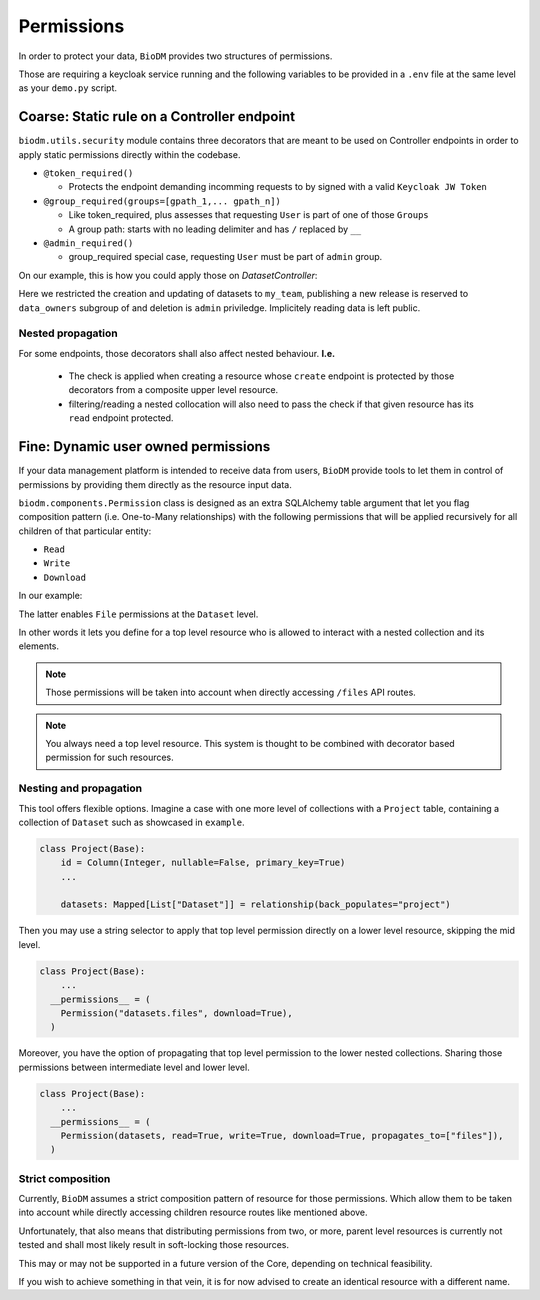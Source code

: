 Permissions
============

In order to protect your data, ``BioDM`` provides two structures of permissions.

Those are requiring a keycloak service running and the following variables to 
be provided in a ``.env`` file at the same level as your ``demo.py`` script.

.. code-block:: shell
    :caption: .env

    KC_HOST=
    KC_REALM=
    KC_PUBLIC_KEY=
    KC_ADMIN=
    KC_ADMIN_PASSWORD=
    KC_CLIENT_ID=
    KC_CLIENT_SECRET=

Coarse: Static rule on a Controller endpoint
---------------------------------------------

``biodm.utils.security`` module contains three decorators that are meant to be used
on Controller endpoints in order to apply static permissions directly within the codebase.


* ``@token_required()``

  * Protects the endpoint demanding incomming requests to by signed with a valid ``Keycloak JW Token``

* ``@group_required(groups=[gpath_1,... gpath_n])``

  *  Like token_required, plus assesses that requesting ``User`` is part of one of those ``Groups``
  *  A group path: starts with no leading delimiter and has ``/`` replaced by ``__``

* ``@admin_required()``

  * group_required special case, requesting ``User`` must be part of ``admin`` group.


On our example, this is how you could apply those on `DatasetController`:

.. code-block:: python
    :caption: demo.py

    from biodm.utils.security import group_required, admin_required

    class DatasetController(bdc.ResourceController):
        def __init__(self, app) -> None:
            super().__init__(app=app)
            self.write = group_required(self.create, ['my_team'])
            self.update = group_required(self.update, ['my_team'])
            self.release = group_required(self.release, ['my_team__data_owners'])
            self.delete = admin_required(self.delete)

Here we restricted the creation and updating of datasets to ``my_team``, publishing a new release
is reserved to ``data_owners`` subgroup of and deletion is ``admin`` priviledge.
Implicitely reading data is left public.


Nested propagation
~~~~~~~~~~~~~~~~~~

For some endpoints, those decorators shall also affect nested behaviour.
**I.e.**

  * The check is applied when creating a resource whose ``create`` endpoint is protected by those decorators from a composite upper level resource.

  * filtering/reading a nested collocation will also need to pass the check if that given resource has its ``read`` endpoint protected.


.. _dev-user-permissions:

Fine: Dynamic user owned permissions
-------------------------------------

If your data management platform is intended to receive data from users, ``BioDM`` provide tools to
let them in control of permissions by providing them directly as the resource input data.

``biodm.components.Permission`` class is designed as an extra SQLAlchemy table argument that let
you flag composition pattern (i.e. One-to-Many relationships) with the following permissions that
will be applied recursively for all children of that particular entity:

- ``Read``
- ``Write``
- ``Download``

In our example:

.. code-block:: python
    :caption: demo.py

    from biodm.components import Permission


    class Dataset(bd.components.Base):
        id            : sao.Mapped[int]          = sa.Column(sa.Integer, primary_key=True)
        ...
        files         : sao.Mapped[List["File"]] = sao.relationship(back_populates="dataset")

        __permissions__ = (
          Permission(files, write=True, read=False, download=True),
        )

The latter enables ``File`` permissions at the ``Dataset`` level.

In other words it lets you define for a top level resource who is allowed to interact
with a nested collection and its elements.

.. note::

    Those permissions will be taken into account when directly accessing ``/files`` API routes. 

.. note::

    You always need a top level resource. This system is thought to be combined with decorator
    based permission for such resources.


Nesting and propagation
~~~~~~~~~~~~~~~~~~~~~~~

This tool offers flexible options. Imagine a case with one more level of collections with a
``Project`` table, containing a collection of ``Dataset`` such as showcased in ``example``.

.. code-block:: python

  class Project(Base):
      id = Column(Integer, nullable=False, primary_key=True)
      ...

      datasets: Mapped[List["Dataset"]] = relationship(back_populates="project")


Then you may use a string selector to apply that top level permission directly on a lower level
resource, skipping the mid level.


.. code-block:: python

  class Project(Base):
      ...
    __permissions__ = (
      Permission("datasets.files", download=True),
    )


Moreover, you have the option of propagating that top level permission to the lower nested
collections. Sharing those permissions between intermediate level and lower level.


.. code-block:: python

  class Project(Base):
      ...
    __permissions__ = (
      Permission(datasets, read=True, write=True, download=True, propagates_to=["files"]),
    )


Strict composition
~~~~~~~~~~~~~~~~~~

Currently, ``BioDM`` assumes a strict composition pattern of resource for those permissions.
Which allow them to be taken into account while directly accessing children resource routes
like mentioned above.

Unfortunately, that also means that distributing permissions from two, or more, parent level
resources is currently not tested and shall most likely result in soft-locking those resources.

This may or may not be supported in a future version of the Core, depending on technical
feasibility.

If you wish to achieve something in that vein, it is for now advised to create an identical
resource with a different name.

